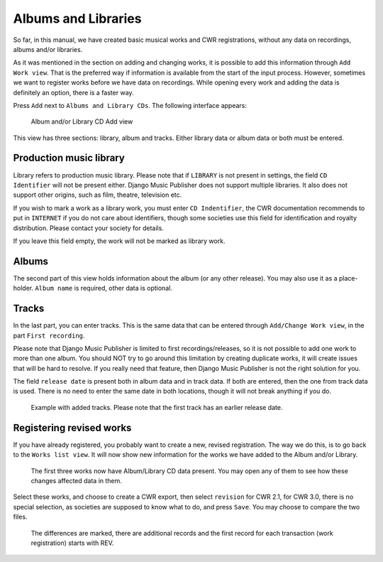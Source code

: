 Albums and Libraries
====================

So far, in this manual, we have created basic musical works and CWR registrations, without any data on recordings, albums and/or libraries.

As it was mentioned in the section on adding and changing works, it is possible to add this information through ``Add Work view``. That is the preferred way if information is available from the start of the input process. However, sometimes we want to register works before we have data on recordings. While opening every work and adding the data is definitely an option, there is a faster way.

Press ``Add`` next to ``Albums and Library CDs``. The following interface appears:

.. figure:: /images/albumcd_add.png
   :width: 100%

   Album and/or Library CD Add view

This view has three sections: library, album and tracks. Either library data or album data or both must be entered.

Production music library
++++++++++++++++++++++++

Library refers to production music library. Please note that if ``LIBRARY`` is not present in settings, the field ``CD Identifier`` will not be present either. Django Music Publisher does not support multiple libraries. It also does not support other origins, such as film, theatre, television etc.

If you wish to mark a work as a library work, you must enter ``CD Indentifier``, the CWR documentation recommends to put in ``INTERNET`` if you do not care about identifiers, though some societies use this field for identification and royalty distribution. Please contact your society for details.

If you leave this field empty, the work will not be marked as library work.

Albums
++++++

The second part of this view holds information about the album (or any other release). You may also use it as a place-holder. ``Album name`` is required, other data is optional.

Tracks
++++++

In the last part, you can enter tracks. This is the same data that can be entered through ``Add/Change Work view``, in the part ``First recording``.

Please note that Django Music Publisher is limited to first recordings/releases, so it is not possible to add one work to more than one album. You should NOT try to go around this limitation by creating duplicate works, it will create issues that will be hard to resolve. If you really need that feature, then Django Music Publisher is not the right solution for you.

The field ``release date`` is present both in album data and in track data. If both are entered, then the one from track data is used. There is no need to enter the same date in both locations, though it will not break anything if you do.

.. figure:: /images/tracks_added.png
   :width: 100%

   Example with added tracks. Please note that the first track has an earlier release date.

Registering revised works
+++++++++++++++++++++++++

If you have already registered, you probably want to create a new, revised registration. The way we do this, is to go back to the ``Works list view``. It will now show new information for the works we have added to the Album and/or Library.

.. figure:: /images/albumcd_effects.png
   :width: 100%

   The first three works now have Album/Library CD data present. You may open any of them to see how these changes affected data in them.

Select these works, and choose to create a CWR export, then select ``revision`` for CWR 2.1, for CWR 3.0, there is no special selection, as societies are supposed to know what to do, and press ``Save``. You may choose to compare the two files.

.. figure:: /images/cwr_rev.png
   :width: 100%

   The differences are marked, there are additional records and the first record for each transaction (work registration) starts with REV.